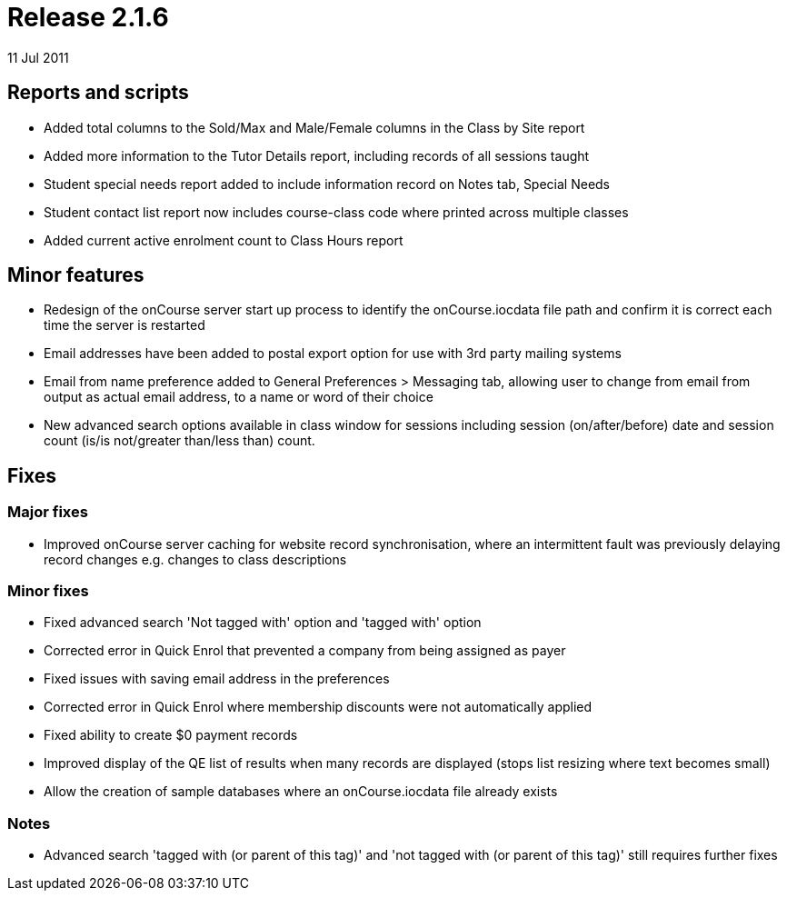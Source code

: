 = Release 2.1.6
11 Jul 2011


== Reports and scripts

* Added total columns to the Sold/Max and Male/Female columns in the
Class by Site report
* Added more information to the Tutor Details report, including records
of all sessions taught
* Student special needs report added to include information record on
Notes tab, Special Needs
* Student contact list report now includes course-class code where
printed across multiple classes
* Added current active enrolment count to Class Hours report

== Minor features

* Redesign of the onCourse server start up process to identify the
onCourse.iocdata file path and confirm it is correct each time the
server is restarted
* Email addresses have been added to postal export option for use with
3rd party mailing systems
* Email from name preference added to General Preferences > Messaging
tab, allowing user to change from email from output as actual email
address, to a name or word of their choice
* New advanced search options available in class window for sessions
including session (on/after/before) date and session count (is/is
not/greater than/less than) count.

== Fixes

=== Major fixes

* Improved onCourse server caching for website record synchronisation,
where an intermittent fault was previously delaying record changes e.g.
changes to class descriptions

=== Minor fixes

* Fixed advanced search 'Not tagged with' option and 'tagged with'
option
* Corrected error in Quick Enrol that prevented a company from being
assigned as payer
* Fixed issues with saving email address in the preferences
* Corrected error in Quick Enrol where membership discounts were not
automatically applied
* Fixed ability to create $0 payment records
* Improved display of the QE list of results when many records are
displayed (stops list resizing where text becomes small)
* Allow the creation of sample databases where an onCourse.iocdata file
already exists

=== Notes

* Advanced search 'tagged with (or parent of this tag)' and 'not tagged
with (or parent of this tag)' still requires further fixes
